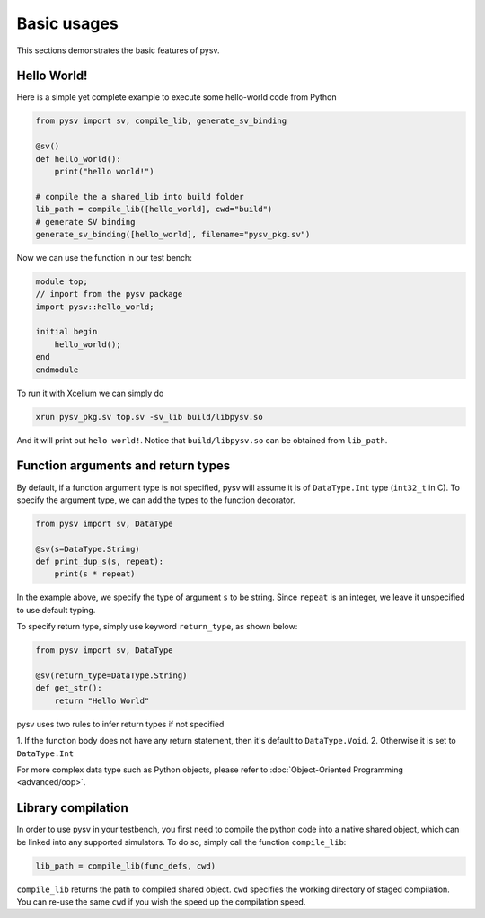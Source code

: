 .. _basics:

Basic usages
============
This sections demonstrates the basic features of pysv.

Hello World!
------------

Here is a simple yet complete example to execute some hello-world code from Python

.. code-block:: Python

    from pysv import sv, compile_lib, generate_sv_binding

    @sv()
    def hello_world():
        print("hello world!")

    # compile the a shared_lib into build folder
    lib_path = compile_lib([hello_world], cwd="build")
    # generate SV binding
    generate_sv_binding([hello_world], filename="pysv_pkg.sv")


Now we can use the function in our test bench:

.. code-block:: SystemVerilog


    module top;
    // import from the pysv package
    import pysv::hello_world;

    initial begin
        hello_world();
    end
    endmodule

To run it with Xcelium we can simply do

.. code-block::

    xrun pysv_pkg.sv top.sv -sv_lib build/libpysv.so

And it will print out ``helo world!``. Notice that ``build/libpysv.so`` can be obtained
from ``lib_path``.

Function arguments and return types
-----------------------------------
By default, if a function argument type is not specified, pysv will assume it is of
``DataType.Int`` type (``int32_t`` in C).
To specify the argument type, we can add the types to the function decorator.

.. code-block:: Python

    from pysv import sv, DataType

    @sv(s=DataType.String)
    def print_dup_s(s, repeat):
        print(s * repeat)

In the example above, we specify the type of argument ``s`` to be string.
Since ``repeat`` is an integer, we leave it unspecified to use default typing.

To specify return type, simply use keyword ``return_type``, as shown below:

.. code-block:: Python

    from pysv import sv, DataType

    @sv(return_type=DataType.String)
    def get_str():
        return "Hello World"

pysv uses two rules to infer return types if not specified

1. If the function body does not have any return statement, then it's default to
``DataType.Void``.
2. Otherwise it is set to ``DataType.Int``

For more complex data type such as Python objects, please refer to :doc:`Object-Oriented Programming <advanced/oop>`.

Library compilation
-------------------
In order to use pysv in your testbench, you first need to compile the python
code into a native shared object, which can be linked into any supported simulators.
To do so, simply call the function ``compile_lib``:

.. code-block:: Python

    lib_path = compile_lib(func_defs, cwd)


``compile_lib`` returns the path to compiled shared object. ``cwd`` specifies the
working directory of staged compilation. You can re-use the same ``cwd`` if you
wish the speed up the compilation speed.
